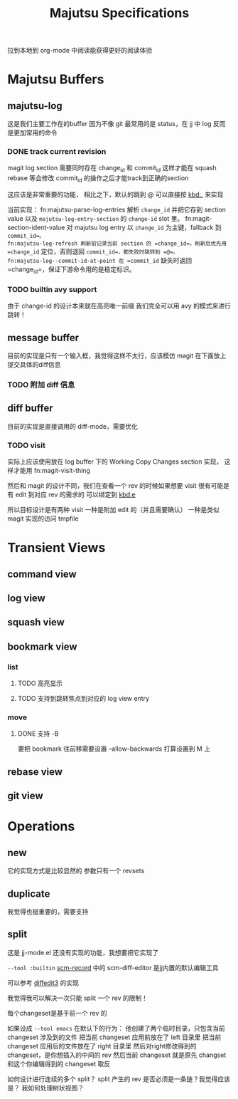 #+title: Majutsu Specifications

拉到本地到 org-mode 中阅读能获得更好的阅读体验

* Majutsu Buffers
** majutsu-log
这是我们主要工作在的buffer
因为不像 git 最常用的是 status，在 jj 中 log 反而是更加常用的命令

*** DONE track current revision
magit log section 需要同时存在 change_id 和 commit_id
这样才能在 squash rebase 等会修改 commit_id 的操作之后才能track到正确的section

这应该是非常重要的功能，
相比之下，默认的跳到 @ 可以直接按 [[kbd:.]] 来实现

当前实现：
fn:majutsu-parse-log-entries 解析 =change_id= 并把它存到 section value 以及 =majutsu-log-entry-section= 的 =change-id= slot 里。
fn:magit-section-ident-value 对 majutsu log entry 以 =change_id= 为主键，fallback 到 =commit_id=。
fn:majutsu-log-refresh 刷新前记录当前 section 的 =change_id=，刷新后优先用 =change_id= 定位，否则退回 =commit_id=，都失败时跳转到 =@=。
fn:majutsu-log--commit-id-at-point 在 =commit_id= 缺失时返回 =change_id=，保证下游命令用的是稳定标识。

*** TODO builtin avy support
由于 change-id 的设计本来就在高亮唯一前缀
我们完全可以用 avy 的模式来进行跳转！

** message buffer
目前的实现是只有一个输入框，我觉得这样不太行，应该模仿 magit 在下面放上提交具体的diff信息
*** TODO 附加 diff 信息

** diff buffer
目前的实现是直接调用的 diff-mode，需要优化

*** TODO visit
实际上应该使用放在 log buffer 下的
Working Copy Changes section 实现，
这样才能用 fn:magit-visit-thing

然后和 magit 的设计不同，我们在查看一个 rev 的时候如果想要 visit
很有可能是有 edit 到对应 rev 的需求的
可以绑定到 [[kbd:e]]

所以目标设计是有两种 visit
一种是附加 edit 的（并且需要确认）
一种是类似 magit 实现的访问 tmpfile

* Transient Views
** command view
** log view
** squash view
** bookmark view
*** list
**** TODO 高亮显示
**** TODO 支持到跳转焦点到对应的 log view entry
*** move
**** DONE 支持 -B
要把 bookmark 往前移需要设置 --allow-backwards
打算设置到 M 上
** rebase view
** git view

* Operations
** new
它的实现方式是比较显然的
参数只有一个 revsets

** duplicate
我觉得也挺重要的，需要支持

** split
这是 jj-mode.el 还没有实现的功能，我想要把它实现了

=--tool :builtin=
[[https://github.com/arxanas/scm-record?tab=readme-ov-file#scm-diff-editor][scm-record]] 中的 scm-diff-editor
是jj内置的默认编辑工具

可以参考 [[https://github.com/ilyagr/diffedit3][diffedit3]] 的实现

我觉得我可以解决一次只能 split 一个 rev 的限制！

每个changeset是基于前一个 rev 的

如果设成 =--tool emacs= 在默认下的行为：
他创建了两个临时目录，只包含当前 changeset 涉及到的文件
把当前 changeset 应用前放在了 left 目录里
把当前 changeset 应用后的文件放在了 right 目录里
然后对right修改得到的 changeset，是你想插入的中间的 rev
然后当前 changeset 就是原先 changset 和这个你编辑得到的 changeset 取反

如何设计进行连续的多个 split？
split 产生的 rev 是否必须是一条链？我觉得应该是？
我如何处理树状视图？


